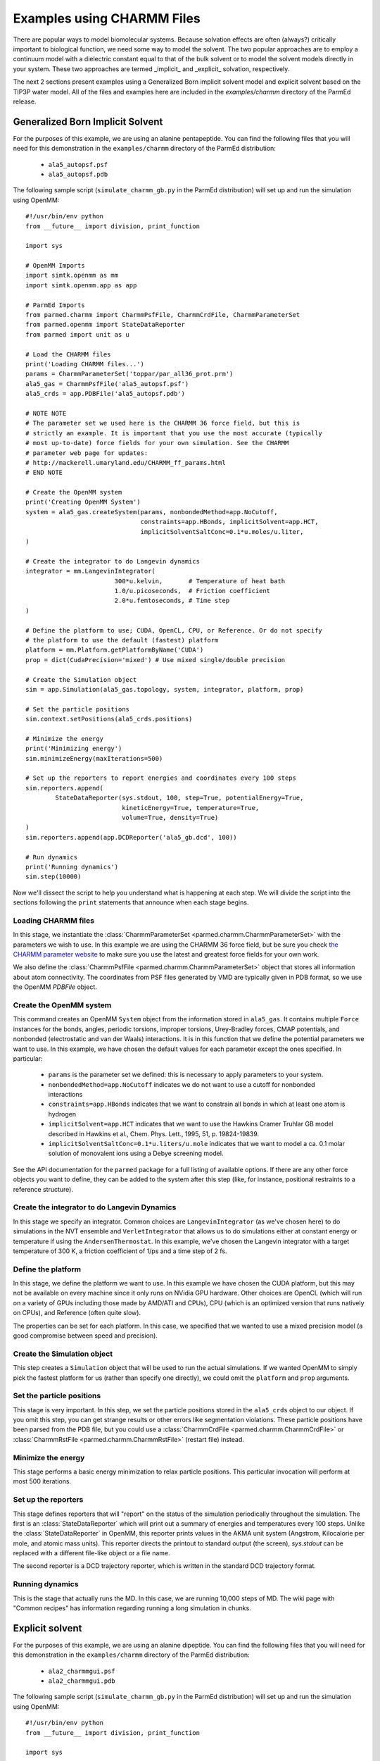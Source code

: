 Examples using CHARMM Files
===========================

There are popular ways to model biomolecular systems.  Because solvation effects
are often (always?) critically important to biological function, we need some
way to model the solvent.  The two popular approaches are to employ a continuum
model with a dielectric constant equal to that of the bulk solvent or to model
the solvent models directly in your system.  These two approaches are termed
_implicit_ and _explicit_ solvation, respectively.

The next 2 sections present examples using a Generalized Born implicit solvent
model and explicit solvent based on the TIP3P water model. All of the files and
examples here are included in the `examples/charmm` directory of the ParmEd
release.

Generalized Born Implicit Solvent
---------------------------------

For the purposes of this example, we are using an alanine pentapeptide. You can
find the following files that you will need for this demonstration in the
``examples/charmm`` directory of the ParmEd distribution:

    * ``ala5_autopsf.psf``
    * ``ala5_autopsf.pdb``

The following sample script (``simulate_charmm_gb.py`` in the ParmEd
distribution) will set up and run the simulation using OpenMM::

    #!/usr/bin/env python
    from __future__ import division, print_function
    
    import sys
    
    # OpenMM Imports
    import simtk.openmm as mm
    import simtk.openmm.app as app
    
    # ParmEd Imports
    from parmed.charmm import CharmmPsfFile, CharmmCrdFile, CharmmParameterSet
    from parmed.openmm import StateDataReporter
    from parmed import unit as u
    
    # Load the CHARMM files
    print('Loading CHARMM files...')
    params = CharmmParameterSet('toppar/par_all36_prot.prm')
    ala5_gas = CharmmPsfFile('ala5_autopsf.psf')
    ala5_crds = app.PDBFile('ala5_autopsf.pdb')
    
    # NOTE NOTE
    # The parameter set we used here is the CHARMM 36 force field, but this is
    # strictly an example. It is important that you use the most accurate (typically
    # most up-to-date) force fields for your own simulation. See the CHARMM
    # parameter web page for updates:
    # http://mackerell.umaryland.edu/CHARMM_ff_params.html
    # END NOTE
    
    # Create the OpenMM system
    print('Creating OpenMM System')
    system = ala5_gas.createSystem(params, nonbondedMethod=app.NoCutoff,
                                   constraints=app.HBonds, implicitSolvent=app.HCT,
                                   implicitSolventSaltConc=0.1*u.moles/u.liter,
    )
    
    # Create the integrator to do Langevin dynamics
    integrator = mm.LangevinIntegrator(
                            300*u.kelvin,       # Temperature of heat bath
                            1.0/u.picoseconds,  # Friction coefficient
                            2.0*u.femtoseconds, # Time step
    )
    
    # Define the platform to use; CUDA, OpenCL, CPU, or Reference. Or do not specify
    # the platform to use the default (fastest) platform
    platform = mm.Platform.getPlatformByName('CUDA')
    prop = dict(CudaPrecision='mixed') # Use mixed single/double precision
    
    # Create the Simulation object
    sim = app.Simulation(ala5_gas.topology, system, integrator, platform, prop)
    
    # Set the particle positions
    sim.context.setPositions(ala5_crds.positions)
    
    # Minimize the energy
    print('Minimizing energy')
    sim.minimizeEnergy(maxIterations=500)
    
    # Set up the reporters to report energies and coordinates every 100 steps
    sim.reporters.append(
            StateDataReporter(sys.stdout, 100, step=True, potentialEnergy=True,
                              kineticEnergy=True, temperature=True,
                              volume=True, density=True)
    )
    sim.reporters.append(app.DCDReporter('ala5_gb.dcd', 100))
    
    # Run dynamics
    print('Running dynamics')
    sim.step(10000)

Now we'll dissect the script to help you understand what is happening at each
step. We will divide the script into the sections following the ``print``
statements that announce when each stage begins.

Loading CHARMM files
~~~~~~~~~~~~~~~~~~~~

In this stage, we instantiate the :class:`CharmmParameterSet
<parmed.charmm.CharmmParameterSet>` with the parameters we wish to use. In
this example we are using the CHARMM 36 force field, but be sure you check
`the CHARMM parameter website
<http://mackerell.umaryland.edu/CHARMM_ff_params.html>`_ to make sure you use
the latest and greatest force fields for your own work.

We also define the :class:`CharmmPsfFile <parmed.charmm.CharmmParameterSet>`
object that stores all information about atom connectivity. The coordinates from
PSF files generated by VMD are typically given in PDB format, so we use the
OpenMM `PDBFile` object.

Create the OpenMM system
~~~~~~~~~~~~~~~~~~~~~~~~

This command creates an OpenMM ``System`` object from the information stored in
``ala5_gas``. It contains multiple ``Force`` instances for the bonds, angles,
periodic torsions, improper torsions, Urey-Bradley forces, CMAP potentials, and
nonbonded (electrostatic and van der Waals) interactions.  It is in this
function that we define the potential parameters we want to use. In this
example, we have chosen the default values for each parameter except the ones
specified. In particular:

    * ``params`` is the parameter set we defined: this is necessary to apply
      parameters to your system.
    * ``nonbondedMethod=app.NoCutoff`` indicates we do not want to use a cutoff
      for nonbonded interactions
    * ``constraints=app.HBonds`` indicates that we want to constrain all bonds
      in which at least one atom is hydrogen
    * ``implicitSolvent=app.HCT`` indicates that we want to use the Hawkins
      Cramer Truhlar GB model described in
      Hawkins et al., Chem. Phys. Lett., 1995, 51, p. 19824-19839.
    * ``implicitSolventSaltConc=0.1*u.liters/u.mole`` indicates that we want to
      model a ca. 0.1 molar solution of monovalent ions using a Debye screening
      model.

See the API documentation for the ``parmed`` package for a full listing of
available options. If there are any other force objects you want to define, they
can be added to the system after this step (like, for instance, positional
restraints to a reference structure).

Create the integrator to do Langevin Dynamics
~~~~~~~~~~~~~~~~~~~~~~~~~~~~~~~~~~~~~~~~~~~~~

In this stage we specify an integrator. Common choices are
``LangevinIntegrator`` (as we've chosen here) to do simulations in the NVT
ensemble and ``VerletIntegrator`` that allows us to do simulations either at
constant energy or temperature if using the ``AndersenThermostat``.  In this
example, we've chosen the Langevin integrator with a target temperature of
300 K, a friction coefficient of 1/ps and a time step of 2 fs.

Define the platform
~~~~~~~~~~~~~~~~~~~

In this stage, we define the platform we want to use. In this example we have
chosen the CUDA platform, but this may not be available on every machine since
it only runs on NVidia GPU hardware.  Other choices are OpenCL (which will run
on a variety of GPUs including those made by AMD/ATI and CPUs), CPU (which is an
optimized version that runs natively on CPUs), and Reference (often quite slow).

The properties can be set for each platform. In this case, we specified that we
wanted to use a mixed precision model (a good compromise between speed and
precision).

Create the Simulation object
~~~~~~~~~~~~~~~~~~~~~~~~~~~~

This step creates a ``Simulation`` object that will be used to run the actual
simulations. If we wanted OpenMM to simply pick the fastest platform for us
(rather than specify one directly), we could omit the ``platform`` and
``prop`` arguments.

Set the particle positions
~~~~~~~~~~~~~~~~~~~~~~~~~~

This stage is very important. In this step, we set the particle positions stored
in the ``ala5_crds`` object to our object. If you omit this step, you can get
strange results or other errors like segmentation violations. These particle
positions have been parsed from the PDB file, but you could use a
:class:`CharmmCrdFile <parmed.charmm.CharmmCrdFile>` or
:class:`CharmmRstFile <parmed.charmm.CharmmRstFile>` (restart file) instead.

Minimize the energy
~~~~~~~~~~~~~~~~~~~

This stage performs a basic energy minimization to relax particle positions.
This particular invocation will perform at most 500 iterations.

Set up the reporters
~~~~~~~~~~~~~~~~~~~~

This stage defines reporters that will "report" on the status of the simulation
periodically throughout the simulation. The first is an
:class:`StateDataReporter` which will print out a summary of energies and
temperatures every 100 steps.  Unlike the :class:`StateDataReporter` in OpenMM,
this reporter prints values in the AKMA unit system (Angstrom, Kilocalorie per
mole, and atomic mass units). This reporter directs the printout to standard
output (the screen), `sys.stdout` can be replaced with a different file-like
object or a file name.

The second reporter is a DCD trajectory reporter, which is written in the
standard DCD trajectory format.

Running dynamics
~~~~~~~~~~~~~~~~

This is the stage that actually runs the MD.  In this case, we are running
10,000 steps of MD. The wiki page with "Common recipes" has information
regarding running a long simulation in chunks.

Explicit solvent
----------------

For the purposes of this example, we are using an alanine dipeptide. You can
find the following files that you will need for this demonstration in the
``examples/charmm`` directory of the ParmEd distribution:

    * ``ala2_charmmgui.psf``
    * ``ala2_charmmgui.pdb``

The following sample script (``simulate_charmm_gb.py`` in the ParmEd
distribution) will set up and run the simulation using OpenMM::

    #!/usr/bin/env python
    from __future__ import division, print_function
    
    import sys
    
    # OpenMM Imports
    import simtk.openmm as mm
    import simtk.openmm.app as app
    
    # ParmEd Imports
    from parmed.charmm import CharmmPsfFile, CharmmCrdFile, CharmmParameterSet
    from parmed.amber.openmmreporters import StateDataReporter
    from parmed import unit as u
    
    # Load the CHARMM files
    print('Loading CHARMM files...')
    params = CharmmParameterSet('toppar/par_all36_prot.prm',
                                'toppar/toppar_water_ions.str')
    ala2_solv = CharmmPsfFile('ala2_charmmgui.psf')
    ala2_crds = CharmmCrdFile('ala2_charmmgui.crd')
    
    # NOTE NOTE
    # The parameter set we used here is the CHARMM 36 force field, but this is
    # strictly an example. It is important that you use the most accurate (typically
    # most up-to-date) force fields for your own simulation. See the CHARMM
    # parameter web page for updates:
    # http://mackerell.umaryland.edu/CHARMM_ff_params.html
    # END NOTE
    
    # Compute the box dimensions from the coordinates and set the box lengths (only
    # orthorhombic boxes are currently supported in OpenMM)
    coords = ala2_crds.positions
    min_crds = [coords[0][0], coords[0][1], coords[0][2]]
    max_crds = [coords[0][0], coords[0][1], coords[0][2]]
    
    for coord in coords:
        min_crds[0] = min(min_crds[0], coord[0])
        min_crds[1] = min(min_crds[1], coord[1])
        min_crds[2] = min(min_crds[2], coord[2])
        max_crds[0] = max(max_crds[0], coord[0])
        max_crds[1] = max(max_crds[1], coord[1])
        max_crds[2] = max(max_crds[2], coord[2])
    
    ala2_solv.setBox(max_crds[0]-min_crds[0],
                     max_crds[1]-min_crds[1],
                     max_crds[2]-min_crds[2],
    )
    
    # Create the OpenMM system
    print('Creating OpenMM System')
    system = ala2_solv.createSystem(params, nonbondedMethod=app.PME,
                                    nonbondedCutoff=12.0*u.angstroms,
                                    constraints=app.HBonds,
                                    switchDistance=10.0*u.angstroms,
    )
    
    # Create the integrator to do Langevin dynamics
    integrator = mm.LangevinIntegrator(
                            300*u.kelvin,       # Temperature of heat bath
                            1.0/u.picoseconds,  # Friction coefficient
                            2.0*u.femtoseconds, # Time step
    )
    
    # Define the platform to use; CUDA, OpenCL, CPU, or Reference. Or do not specify
    # the platform to use the default (fastest) platform
    platform = mm.Platform.getPlatformByName('CUDA')
    prop = dict(CudaPrecision='mixed') # Use mixed single/double precision
    
    # Create the Simulation object
    sim = app.Simulation(ala2_solv.topology, system, integrator, platform, prop)
    
    # Set the particle positions
    sim.context.setPositions(ala2_crds.positions)
    
    # Minimize the energy
    print('Minimizing energy')
    sim.minimizeEnergy(maxIterations=500)
    
    # Set up the reporters to report energies and coordinates every 100 steps
    sim.reporters.append(
            StateDataReporter(sys.stdout, 100, step=True, potentialEnergy=True,
                              kineticEnergy=True, temperature=True,
                              volume=True, density=True)
    )
    sim.reporters.append(app.DCDReporter('ala2_solv.dcd', 100))
    
    # Run dynamics
    print('Running dynamics')
    sim.step(10000)

Now we'll dissect the script to help you understand what is happening at each
step. We will divide the script into the sections following the ``print``
statements that announce when each stage begins.

Loading CHARMM files
~~~~~~~~~~~~~~~~~~~~

In this stage, we instantiate the :class:`CharmmParameterSet
<parmed.charmm.CharmmParameterSet>` with the parameters we wish to use. In
this example we are using the CHARMM 36 force field, but be sure you check `the
CHARMM parameter website <http://mackerell.umaryland.edu/CHARMM_ff_params.html>`_
to make sure you use the latest and greatest force fields for your own work.
Note that we also need to load the stream file with the water and ion
parameters. The file type detection (RTF, parameter, or stream) is done by
file-name extension (or the beginning of the file name if the file names end in
``.inp``).

We also define the :class:`CharmmPsfFile <parmed.charmm.CharmmPsfFile>`
object that stores all information about atom connectivity. The coordinates
from PSF files generated by CHARMM GUI are given in the CHARMM coordinate
format, so we use the `CharmmCrdFile` class to parse it.

Compute the box dimensions
~~~~~~~~~~~~~~~~~~~~~~~~~~

In this step, we compute the box dimensions by calculating the extent of the
coordinates in each of the X-, Y-, and Z-directions. Then the call to
``ala2_solv.setBox`` sets the periodic box vectors. You can optionally put the
three angles between the lattice vectors (``alpha``, ``beta``, and ``gamma``)
after the box lengths. The default angles are 90 degrees, since OpenMM only
supports orthorhombic boxes.

Create the OpenMM system
~~~~~~~~~~~~~~~~~~~~~~~~

This command creates an OpenMM ``System`` object from the information stored in
``ala2_solv``. It contains multiple ``Force`` instances for the bonds, angles,
periodic torsions, improper torsions, Urey-Bradley forces, CMAP potentials, and
nonbonded (electrostatic and van der Waals) interactions.  It is in this
function that we define the potential parameters we want to use. In this
example, we have chosen the default values for each parameter except the ones
specified. In particular:

    * ``params`` is the parameter set we defined: this is necessary to apply
      parameters to your system.
    * ``nonbondedMethod=app.PME`` indicates we want to include the full
      electrostatic interactions using the Particle Mesh Ewald method
    * ``nonbondedCutoff=12.0*u.angstroms`` indicates we want to truncate van der
      Waals interactions and the direct-space sum in PME to 12 angstroms. (This
      is equivalent to the _ctofnb_ parameter in CHARMM)
    * ``constraints=app.HBonds`` indicates that we want to constrain all bonds
      in which at least one atom is hydrogen
    * ``switchDistance=10.0*u.angstroms`` indicates that we want to turn the
      switching function *on* at 10 Angstroms (This is equivalent to the
      *ctonnb* parameter in CHARMM)

See the API documentation for the :mod:`parmed` package for a full listing
of available options (such as using a switching function for van der Waals
interactions with the ``switchDistance`` keyword). If there are any other force
objects you want to define, they can be added to the system after this step
(like, for instance, positional restraints to a reference structure).

Create the integrator to do Langevin Dynamics
~~~~~~~~~~~~~~~~~~~~~~~~~~~~~~~~~~~~~~~~~~~~~

In this stage we specify an integrator. Common choices are
``LangevinIntegrator`` (as we've chosen here) to do simulations in the NVT
ensemble and ``VerletIntegrator`` that allows us to do simulations either at
constant energy or temperature if using the ``AndersenThermostat``. In this
example, we've chosen the Langevin integrator with a target temperature of
300 K, a friction coefficient of 1/ps and a time step of 2 fs.

Define the platform
~~~~~~~~~~~~~~~~~~~

In this stage, we define the platform we want to use. In this example we have
chosen the CUDA platform, but this may not be available on every machine since
it only runs on NVidia GPU hardware.  Other choices are OpenCL (which will run
on a variety of GPUs including those made by AMD/ATI and CPUs), CPU (which is an
optimized version that runs natively on CPUs), and Reference (often quite slow).

The properties can be set for each platform. In this case, we specified that we
wanted to use a mixed precision model (a good compromise between speed and
precision).

Create the Simulation object
~~~~~~~~~~~~~~~~~~~~~~~~~~~~

This step creates a ``Simulation`` object that will be used to run the actual
simulations. If we wanted OpenMM to simply pick the fastest platform for us
(rather than specify one directly), we could omit the ``platform`` and ``prop``
arguments.

Set the particle positions
~~~~~~~~~~~~~~~~~~~~~~~~~~

This stage is very important. In this step, we set the particle positions stored
in the ``ala2_crds`` object to our object. If you omit this step, you can get
strange results or other errors like segmentation violations. These particle
positions have been parsed from the CHARMM coordinate file, but you could use a
``PDBFile`` or :class:`CharmmRstFile` (restart file) instead.

Minimize the energy
~~~~~~~~~~~~~~~~~~~

This stage performs a basic energy minimization to relax particle positions.
This particular invocation will perform at most 500 iterations.

Set up the reporters
~~~~~~~~~~~~~~~~~~~~

This stage defines reporters that will "report" on the status of the simulation
periodically throughout the simulation. The first is an
:class:`StateDataReporter <parmed.openmm.StateDataReporter>` which will print
out a summary of energies and temperatures every 100 steps. Unlike the
:class:`StateDataReporter <parmed.openmm.StateDataReporter>` in OpenMM, this
reporter prints values in the AKMA unit system (Angstrom, Kilocalorie per mole,
and atomic mass units). This reporter directs the printout to standard output
(the screen), ``sys.stdout`` can be replaced with a different file-like object
or a file name.

The second reporter is a DCD trajectory reporter, which is written in the
standard DCD trajectory format.

Running dynamics
~~~~~~~~~~~~~~~~

This is the stage that actually runs the MD. In this case, we are running 10,000
steps of MD. The wiki page with "Common recipes" has information regarding
running a long simulation in chunks.
